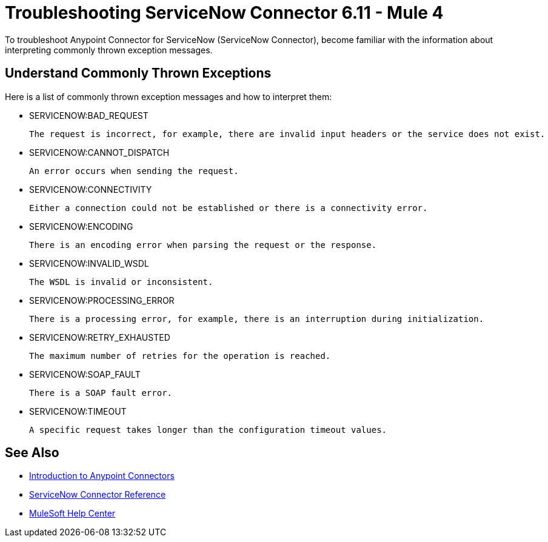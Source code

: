 = Troubleshooting ServiceNow Connector 6.11 - Mule 4

To troubleshoot Anypoint Connector for ServiceNow (ServiceNow Connector), become familiar with the information about interpreting commonly thrown exception messages.

== Understand Commonly Thrown Exceptions

Here is a list of commonly thrown exception messages and how to interpret them:

* SERVICENOW:BAD_REQUEST

 The request is incorrect, for example, there are invalid input headers or the service does not exist.

* SERVICENOW:CANNOT_DISPATCH

 An error occurs when sending the request.

* SERVICENOW:CONNECTIVITY

 Either a connection could not be established or there is a connectivity error.

* SERVICENOW:ENCODING

 There is an encoding error when parsing the request or the response.

* SERVICENOW:INVALID_WSDL

 The WSDL is invalid or inconsistent.

* SERVICENOW:PROCESSING_ERROR

 There is a processing error, for example, there is an interruption during initialization.

* SERVICENOW:RETRY_EXHAUSTED

 The maximum number of retries for the operation is reached.

* SERVICENOW:SOAP_FAULT

 There is a SOAP fault error.

* SERVICENOW:TIMEOUT

 A specific request takes longer than the configuration timeout values.

== See Also

* xref:connectors::introduction/introduction-to-anypoint-connectors.adoc[Introduction to Anypoint Connectors]
* xref:servicenow-reference.adoc[ServiceNow Connector Reference]
* https://help.mulesoft.com[MuleSoft Help Center]
